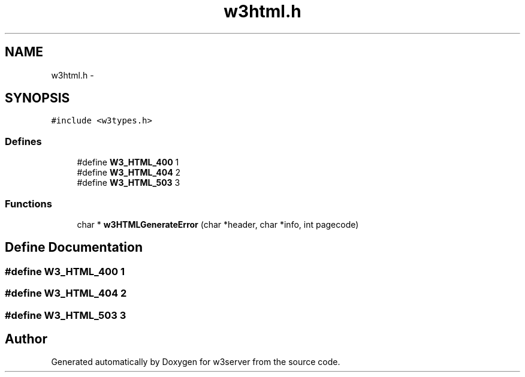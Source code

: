 .TH "w3html.h" 3 "6 Jul 2006" "Version 1.0" "w3server" \" -*- nroff -*-
.ad l
.nh
.SH NAME
w3html.h \- 
.SH SYNOPSIS
.br
.PP
\fC#include <w3types.h>\fP
.br

.SS "Defines"

.in +1c
.ti -1c
.RI "#define \fBW3_HTML_400\fP   1"
.br
.ti -1c
.RI "#define \fBW3_HTML_404\fP   2"
.br
.ti -1c
.RI "#define \fBW3_HTML_503\fP   3"
.br
.in -1c
.SS "Functions"

.in +1c
.ti -1c
.RI "char * \fBw3HTMLGenerateError\fP (char *header, char *info, int pagecode)"
.br
.in -1c
.SH "Define Documentation"
.PP 
.SS "#define W3_HTML_400   1"
.PP
.SS "#define W3_HTML_404   2"
.PP
.SS "#define W3_HTML_503   3"
.PP
.SH "Author"
.PP 
Generated automatically by Doxygen for w3server from the source code.
